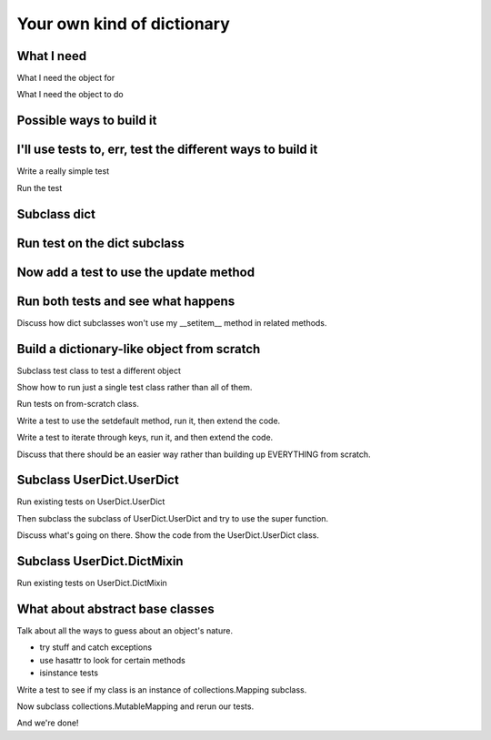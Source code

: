 +++++++++++++++++++++++++++
Your own kind of dictionary
+++++++++++++++++++++++++++

What I need
===========

What I need the object for

What I need the object to do

Possible ways to build it
=========================

I'll use tests to, err, test the different ways to build it
===========================================================

Write a really simple test

Run the test

Subclass dict
=============

Run test on the dict subclass
=============================

Now add a test to use the update method
=======================================

Run both tests and see what happens
===================================

Discuss how dict subclasses won't use my __setitem__ method in related
methods.

Build a dictionary-like object from scratch
===========================================

Subclass test class to test a different object

Show how to run just a single test class rather than all of them.

Run tests on from-scratch class.

Write a test to use the setdefault method, run it, then extend the
code.

Write a test to iterate through keys, run it, and then extend the code.

Discuss that there should be an easier way rather than building up
EVERYTHING from scratch.

Subclass UserDict.UserDict
==========================

Run existing tests on UserDict.UserDict

Then subclass the subclass of UserDict.UserDict and try to use the super
function.

Discuss what's going on there.  Show the code from the UserDict.UserDict
class.

Subclass UserDict.DictMixin
===========================

Run existing tests on UserDict.DictMixin


What about abstract base classes
================================

Talk about all the ways to guess about an object's nature.

*   try stuff and catch exceptions
*   use hasattr to look for certain methods
*   isinstance tests

Write a test to see if my class is an instance of collections.Mapping
subclass.

Now subclass collections.MutableMapping and rerun our tests.

And we're done!
